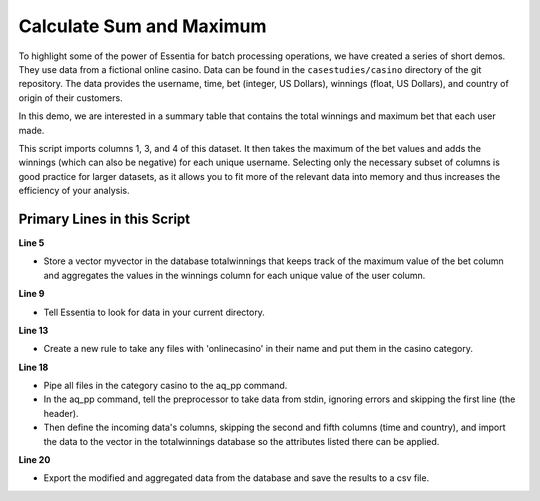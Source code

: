 *************************
Calculate Sum and Maximum
*************************

To highlight some of the power of Essentia for batch processing operations, we have created a series of short
demos.  They use data from a fictional online casino. Data can be found in the ``casestudies/casino`` directory of
the git repository.  The data provides the username, time, bet (integer, US Dollars),
winnings (float, US Dollars), and country of origin of their customers.


In this demo, we are interested in a summary table that contains the total winnings and maximum bet that each user made.


This script imports columns 1, 3, and 4 of this dataset. It then takes the maximum of the bet values and adds
the winnings (which can also be negative) for
each unique username. Selecting only the necessary subset of columns is good practice for larger datasets, 
as it allows you to fit more of the relevant data into memory and thus increases the efficiency of your analysis.

Primary Lines in this Script
============================

**Line 5**

* Store a vector myvector in the database totalwinnings that keeps track of the maximum value of the bet column and aggregates the values in the winnings column for each unique value of the user column.

**Line 9**

* Tell Essentia to look for data in your current directory.

**Line 13**

* Create a new rule to take any files with 'onlinecasino' in their name and put them in the casino category.

**Line 18**

* Pipe all files in the category casino to the aq_pp command. 
* In the aq_pp command, tell the preprocessor to take data from stdin, ignoring errors and skipping the first line (the header). 
* Then define the incoming data's columns, skipping the second and fifth columns (time and country), and import the data to the vector in the totalwinnings database so the attributes 
  listed there can be applied.

**Line 20**

* Export the modified and aggregated data from the database and save the results to a csv file.

.. code-block:: sh
   :linenos:
   :emphasize-lines: 5,9,13,18,20
    
   ess instance local
   ess spec drop database totalwinnings
   ess spec create database totalwinnings --ports=1
    
   ess spec create vector myvector s,pkey:user i,+max:bet f,+add:winnings
    
   ess udbd start
    
   ess datastore select .
    
   ess datastore scan
    
   ess datastore rule add "*onlinecasino*" "casino" 
    
   ess datastore probe casino --apply
   ess datastore summary
    
   ess task stream casino "*" "*" "aq_pp -f,+1,eok - -d s:user X i:bet f:winnings X -udb_imp totalwinnings:myvector" --debug
    
   ess task exec "aq_udb -exp totalwinnings:myvector -o totalwinnings.csv" --debug
    
   ess udbd stop